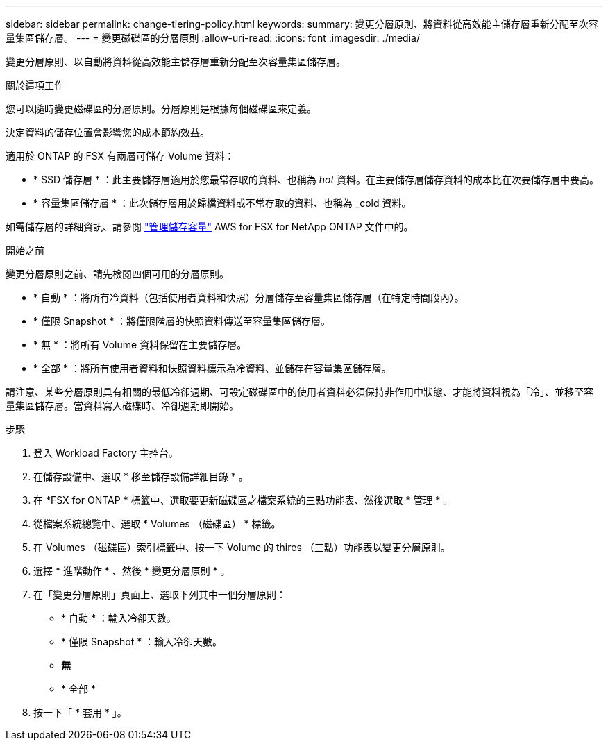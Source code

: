 ---
sidebar: sidebar 
permalink: change-tiering-policy.html 
keywords:  
summary: 變更分層原則、將資料從高效能主儲存層重新分配至次容量集區儲存層。 
---
= 變更磁碟區的分層原則
:allow-uri-read: 
:icons: font
:imagesdir: ./media/


[role="lead"]
變更分層原則、以自動將資料從高效能主儲存層重新分配至次容量集區儲存層。

.關於這項工作
您可以隨時變更磁碟區的分層原則。分層原則是根據每個磁碟區來定義。

決定資料的儲存位置會影響您的成本節約效益。

適用於 ONTAP 的 FSX 有兩層可儲存 Volume 資料：

* * SSD 儲存層 * ：此主要儲存層適用於您最常存取的資料、也稱為 _hot_ 資料。在主要儲存層儲存資料的成本比在次要儲存層中要高。
* * 容量集區儲存層 * ：此次儲存層用於歸檔資料或不常存取的資料、也稱為 _cold 資料。


如需儲存層的詳細資訊、請參閱 link:https://docs.aws.amazon.com/fsx/latest/ONTAPGuide/managing-storage-capacity.html#storage-tiers["管理儲存容量"^] AWS for FSX for NetApp ONTAP 文件中的。

.開始之前
變更分層原則之前、請先檢閱四個可用的分層原則。

* * 自動 * ：將所有冷資料（包括使用者資料和快照）分層儲存至容量集區儲存層（在特定時間段內）。
* * 僅限 Snapshot * ：將僅限階層的快照資料傳送至容量集區儲存層。
* * 無 * ：將所有 Volume 資料保留在主要儲存層。
* * 全部 * ：將所有使用者資料和快照資料標示為冷資料、並儲存在容量集區儲存層。


請注意、某些分層原則具有相關的最低冷卻週期、可設定磁碟區中的使用者資料必須保持非作用中狀態、才能將資料視為「冷」、並移至容量集區儲存層。當資料寫入磁碟時、冷卻週期即開始。

.步驟
. 登入 Workload Factory 主控台。
. 在儲存設備中、選取 * 移至儲存設備詳細目錄 * 。
. 在 *FSX for ONTAP * 標籤中、選取要更新磁碟區之檔案系統的三點功能表、然後選取 * 管理 * 。
. 從檔案系統總覽中、選取 * Volumes （磁碟區） * 標籤。
. 在 Volumes （磁碟區）索引標籤中、按一下 Volume 的 thires （三點）功能表以變更分層原則。
. 選擇 * 進階動作 * 、然後 * 變更分層原則 * 。
. 在「變更分層原則」頁面上、選取下列其中一個分層原則：
+
** * 自動 * ：輸入冷卻天數。
** * 僅限 Snapshot * ：輸入冷卻天數。
** *無*
** * 全部 *


. 按一下「 * 套用 * 」。

